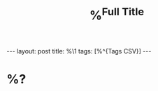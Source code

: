 #+TITLE: %^{Full Title}
#+STARTUP: showall
#+OPTIONS: toc:nil
#+BEGIN_EXPORT html
---
layout: post
title: %\1
tags: [%^{Tags CSV}]
---
<link rel="stylesheet" type="text/css" href="/assets/main.css" />
<link rel="stylesheet" type="text/css" href="/_orgcss/site.css" />
#+END_EXPORT
#+TOC: headlines 2

* %?
